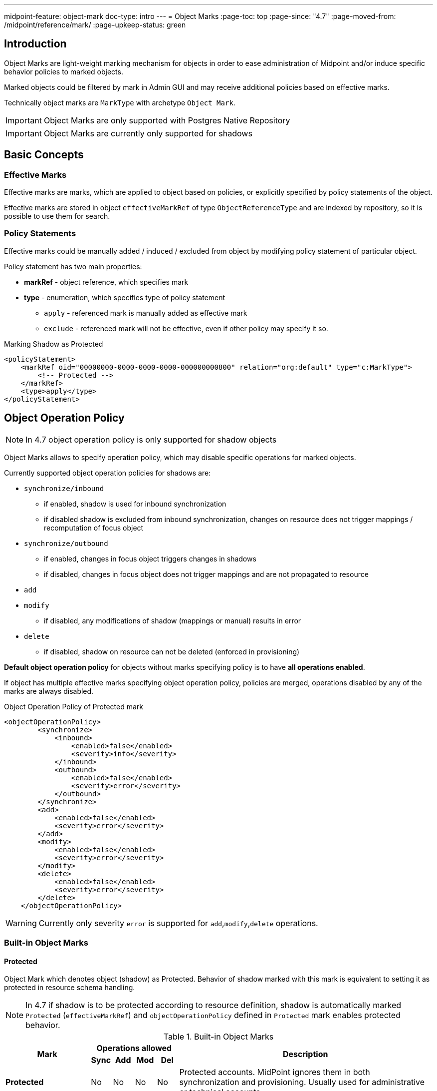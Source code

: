 ---
midpoint-feature: object-mark
doc-type: intro
---
= Object Marks
:page-toc: top
:page-since: "4.7"
:page-moved-from: /midpoint/reference/mark/
:page-upkeep-status: green

== Introduction

Object Marks are light-weight marking mechanism for objects in order to ease
administration of Midpoint and/or induce specific behavior policies to marked
objects.

Marked objects could be filtered by mark in Admin GUI and may receive additional
policies based on effective marks.

Technically object marks are `MarkType` with archetype `Object Mark`.

IMPORTANT: Object Marks are only supported with Postgres Native Repository

IMPORTANT: Object Marks are currently only supported for shadows

== Basic Concepts

=== Effective Marks

Effective marks are marks, which are applied to object based on policies, or explicitly
specified by policy statements of the object.

Effective marks are stored in object `effectiveMarkRef` of type `ObjectReferenceType`
and are indexed by repository, so it is possible to use them for search.

=== Policy Statements

Effective marks could be manually added / induced / excluded from object
by modifying policy statement of particular object.

Policy statement has two main properties:

* *markRef* - object reference, which specifies mark
* *type* - enumeration, which specifies type of policy statement
** `apply` - referenced mark is manually added as effective mark
** `exclude` - referenced mark will not be effective, even if other policy may specify it so.


.Marking Shadow as Protected
[source, xml]
----
<policyStatement>
    <markRef oid="00000000-0000-0000-0000-000000000800" relation="org:default" type="c:MarkType">
        <!-- Protected -->
    </markRef>
    <type>apply</type>
</policyStatement>
----

== Object Operation Policy

NOTE: In 4.7 object operation policy is only supported for shadow objects

Object Marks allows to specify operation policy, which may disable specific operations for marked objects.

Currently supported object operation policies for shadows are:

* `synchronize/inbound`
** if enabled, shadow is used for inbound synchronization
** if disabled shadow is excluded from inbound synchronization, changes on resource
   does not trigger mappings / recomputation of focus object
* `synchronize/outbound`
** if enabled, changes in focus object triggers changes in shadows
** if disabled, changes in focus object does not trigger mappings and are not propagated to resource
* `add`
* `modify`
** if disabled, any modifications of shadow (mappings or manual) results in error
* `delete`
** if disabled, shadow on resource can not be deleted (enforced in provisioning)

*Default object operation policy* for objects without marks specifying policy is to have *all operations enabled*.

If object has multiple effective marks specifying object operation policy, policies are merged, operations disabled by any of the marks are always disabled.


.Object Operation Policy of Protected mark
[source, xml]
----
<objectOperationPolicy>
        <synchronize>
            <inbound>
                <enabled>false</enabled>
                <severity>info</severity>
            </inbound>
            <outbound>
                <enabled>false</enabled>
                <severity>error</severity>
            </outbound>
        </synchronize>
        <add>
            <enabled>false</enabled>
            <severity>error</severity>
        </add>
        <modify>
            <enabled>false</enabled>
            <severity>error</severity>
        </modify>
        <delete>
            <enabled>false</enabled>
            <severity>error</severity>
        </delete>
    </objectOperationPolicy>
----

WARNING: Currently only severity `error` is supported for `add`,`modify`,`delete` operations.

=== Built-in Object Marks

==== Protected

Object Mark which denotes object (shadow) as Protected. Behavior of shadow marked with this mark is equivalent to setting it as protected in resource schema handling.

NOTE: In 4.7 if shadow is to be protected according to resource definition, shadow
is automatically marked `Protected` (`effectiveMarkRef`) and `objectOperationPolicy` defined in `Protected` mark enables protected behavior.


.Built-in Object Marks
[cols="20%,5%,5%,5%,5%,60%"]
|===

.2+^.^h|Mark
4+^.^h|Operations allowed
.2+^.^h|Description

h|Sync
h|Add
h|Mod
h|Del

|*Protected*
|No
|No
|No
|No
|Protected accounts. MidPoint ignores them in both synchronization and provisioning. Usually used for administrative or technical accounts.

|*Decommission later*
|No
|Yes
|Yes
|Yes
|Accounts which should not be updated automatically by synchronization, but may be edited / deleted manually later.

|*Correlate later*
|No
|Yes
|Yes
|Yes
|Accounts which can not be correlated automaticly and should be skipped during synchronization.

|*Do not touch*
|No
|No
|No
|No
|Accounts which we do not want to be synchronized / modified by midPoint. (same as protected), but reason may be different.
|*Invalid data*
|No
|No
|No
|No
|Account which has bad data and should be ignored by synchronization. Same behavior as `Protected`, but different semantic meaning.
|===


== GUI: Object Marks and Shadows

NOTE: In midPoint 4.7 object marks are only supported for shadows.

=== Marking Shadows in Resource Details

MidPoint GUI allows manually marking shadows in resource details view
using *Add Marks*, *Mark as Protected* actions in *Accounts* and *Entitlements*.

==== Workflow screenshots

.Go to Resource -> Accounts
image::resources-accounts-00.png[]

.Click on Menu for Shadow
image::resources-accounts-01.png[]

.Select Add Marks
image::resources-accounts-02.png[]

.Select Marks to be added to shadow
image::resources-accounts-03.png[]

=== Removing Shadow Marks in Resource Details

MidPoint GUI allows removing manually mark of shadows in resource details view using *Remove Marks* actions in *Accounts* and *Entitlements*.

==== Workflow screenshots
.Go to Resource -> Accounts, select accounts from which marks will be removed
image::mark-shadow-remove-01.png[]

.Click on Menu for Selected Shadows, Select Remove Marks
image::mark-shadow-remove-02.png[]

.Select Marks which should be removed from selected accounts
image::mark-shadow-remove-03.png[]

.Click Remove Marks to remove them
image::mark-shadow-remove-04.png[]

=== Marking Shadows in Simulation Results

MidPoint GUI allows manually marking shadows in Simulations results -> Processed Object views.
This is done by clicking menu icon and selecting Add Marks. Note that mark
is applied to real shadow (not simulated result). This allows for use-cases such as running simulations
and excluding particular shadows from real run.

NOTE: In Simulations GUI mark is applied to actual underlying object

==== Workflow screenshots

.Click on Menu icon for shadow
image::simulations-processed-object-01.png[]

.Select Add Marks
image::simulations-processed-object-02.png[]
.Select Marks and click Add
image::simulations-processed-object-04.png[]

=== Listing marked shadows across resources

In order to view all shadows marked by specific mark, you can navigate in midPoint GUI, to *Marks*, open specific object mark details and click on *Marked Shadows*.
